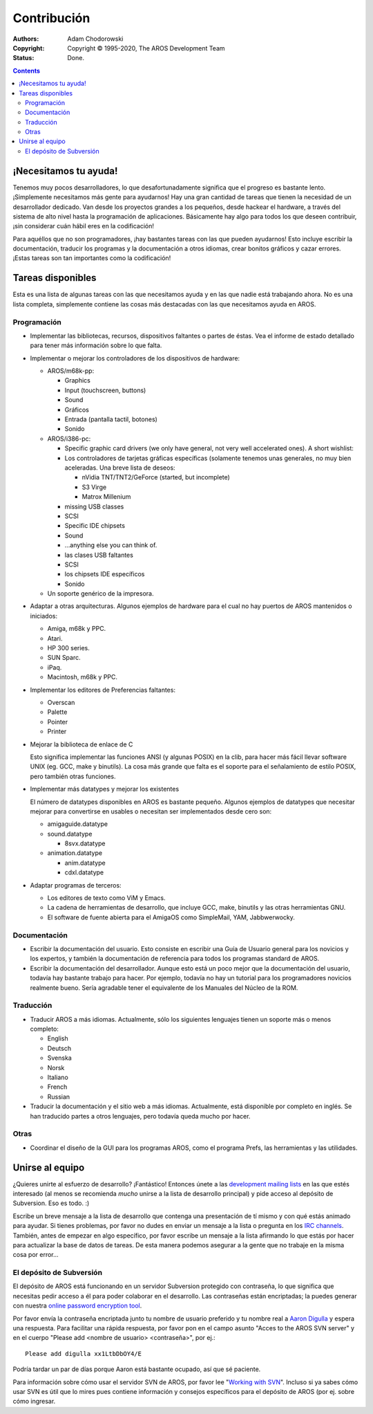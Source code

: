 ============
Contribución
============

:Authors:   Adam Chodorowski 
:Copyright: Copyright © 1995-2020, The AROS Development Team
:Status:    Done. 

.. Contents::


¡Necesitamos tu ayuda!
======================

Tenemos muy pocos desarrolladores, lo que desafortunadamente significa que el
progreso es bastante lento. ¡Simplemente necesitamos más gente para ayudarnos!
Hay una gran cantidad de tareas que tienen la necesidad de un desarrollador
dedicado. Van desde los proyectos grandes a los pequeños, desde hackear el
hardware, a través del sistema de alto nivel hasta la programación de 
aplicaciones. Básicamente hay algo para todos los que deseen contribuir, 
¡sin considerar cuán hábil eres en la codificación!

Para aquéllos que no son programadores, ¡hay bastantes tareas con las que pueden
ayudarnos! Esto incluye escribir la documentación, traducir los programas y la
documentación a otros idiomas, crear bonitos gráficos y cazar errores. ¡Estas
tareas son tan importantes como la codificación!


Tareas disponibles
==================

Esta es una lista de algunas tareas con las que necesitamos ayuda y en las
que nadie está trabajando ahora. No es una lista completa, simplemente contiene
las cosas más destacadas con las que necesitamos ayuda en AROS.


Programación
------------

+ Implementar las bibliotecas, recursos, dispositivos faltantes o partes de éstas.
  Vea el informe de estado detallado para tener más información sobre lo que falta.

+ Implementar o mejorar los controladores de los dispositivos de hardware:
  
  - AROS/m68k-pp:
    
    + Graphics
    + Input (touchscreen, buttons)
    + Sound
    + Gráficos
    + Entrada (pantalla tactil, botones)
    + Sonido

     
  - AROS/i386-pc:
    
    + Specific graphic card drivers (we only have general, not very well
      accelerated ones). A short wishlist:
    + Los controladores de tarjetas gráficas específicas (solamente tenemos unas
      generales, no muy bien aceleradas. Una breve lista de deseos:
      
      - nVidia TNT/TNT2/GeForce (started, but incomplete) 
      - S3 Virge
      - Matrox Millenium
    
    + missing USB classes
    + SCSI
    + Specific IDE chipsets
    + Sound
    + ...anything else you can think of.
    + las clases USB faltantes
    + SCSI
    + los chipsets IDE específicos
    + Sonido

  - Un soporte genérico de la impresora.
 
+ Adaptar a otras arquitecturas. Algunos ejemplos de hardware para el cual no
  hay puertos de AROS mantenidos o iniciados:

  - Amiga, m68k y PPC.
  - Atari.
  - HP 300 series.
  - SUN Sparc.
  - iPaq.
  - Macintosh, m68k y PPC.

+ Implementar los editores de Preferencias faltantes:

  - Overscan
  - Palette
  - Pointer
  - Printer
 
+ Mejorar la biblioteca de enlace de C

  Esto significa implementar las funciones ANSI (y algunas POSIX) en la clib,
  para hacer más fácil llevar software UNIX (eg. GCC, make y binutils). La cosa
  más grande que falta es el soporte para el señalamiento de estilo POSIX, pero
  también otras funciones.

+ Implementar más datatypes y mejorar los existentes

  El número de datatypes disponibles en AROS es bastante pequeño. Algunos
  ejemplos de datatypes que necesitar mejorar para convertirse en usables
  o necesitan ser implementados desde cero son:

  - amigaguide.datatype
  - sound.datatype
    
    + 8svx.datatype

  - animation.datatype
    
    + anim.datatype
    + cdxl.datatype
    
  
+ Adaptar programas de terceros:

  - Los editores de texto como ViM y Emacs.
  - La cadena de herramientas de desarrollo, que incluye GCC, make, binutils y
    las otras herramientas GNU.
  - El software de fuente abierta para el AmigaOS como SimpleMail, YAM, Jabbwerwocky.


Documentación
-------------

+ Escribir la documentación del usuario. Esto consiste en escribir una
  Guía de Usuario general para los novicios y los expertos, y también la 
  documentación de referencia para todos los programas standard de AROS.

+ Escribir la documentación del desarrollador. Aunque esto está un poco 
  mejor que la documentación del usuario, todavía hay bastante trabajo
  para hacer. Por ejemplo, todavía no hay un tutorial para los programadores
  novicios realmente bueno. Sería agradable tener el equivalente de los Manuales 
  del Núcleo de la ROM.

Traducción
----------

+ Traducir AROS a más idiomas. Actualmente, sólo los siguientes
  lenguajes tienen un soporte más o menos completo:

  - English
  - Deutsch
  - Svenska
  - Norsk
  - Italiano
  - French
  - Russian

+ Traducir la documentación y el sitio web a más idiomas. Actualmente, está
  disponible por completo en inglés. Se han traducido partes a otros lenguajes,
  pero todavía queda mucho por hacer.


Otras
-----

+ Coordinar el diseño de la GUI para los programas AROS, como el programa Prefs,
  las herramientas y las utilidades.


Unirse al equipo
================

¿Quieres unirte al esfuerzo de desarrollo? ¡Fantástico! Entonces únete a las
`development mailing lists`__ en las que estés interesado (al menos se 
recomienda *mucho* unirse a la lista de desarrollo principal) y pide acceso
al depósito de Subversion. Eso es todo. :)

Escribe un breve mensaje a la lista de desarrollo que contenga una presentación
de tí mismo y con qué estás animado para ayudar. Si tienes problemas, por favor
no dudes en enviar un mensaje a la lista o pregunta en los `IRC channels`__.
También, antes de empezar en algo específico, por favor escribe un mensaje a la
lista afirmando lo que estás por hacer para actualizar la base de datos de tareas.
De esta manera podemos asegurar a la gente que no trabaje en la misma cosa por
error...

__ ../../contact#mailing-lists
__ ../../contact#irc-channels


El depósito de Subversión
-------------------------

El depósito de AROS está funcionando en un servidor Subversion protegido con contraseña,
lo que significa que necesitas pedir acceso a él para poder colaborar en el desarrollo.
Las contraseñas están encriptadas; la puedes generar con nuestra `online password
encryption tool`__.

Por favor envía la contraseña encriptada junto tu nombre de usuario preferido y
tu nombre real a `Aaron Digulla`__ y espera una respuesta. Para facilitar una
rápida respuesta, por favor pon en el campo asunto "Acces to the AROS SVN server"
y en el cuerpo "Please add <nombre de usuario> <contraseña>", por ej.::

    Please add digulla xx1LtbDbOY4/E

Podría tardar un par de días porque Aaron está bastante ocupado, así que sé paciente.

Para información sobre cómo usar el servidor SVN de AROS, por favor lee "`Working with
SVN`__". Incluso si ya sabes cómo usar SVN es útil que lo mires pues contiene 
información y consejos específicos para el depósito de AROS (por ej. sobre cómo ingresar.

__ http://aros.sourceforge.net/tools/password.html 
__ mailto:digulla@aros.org?subject=[Access%20to%20the%20AROS%20SVN%20server]
__ svn
 

